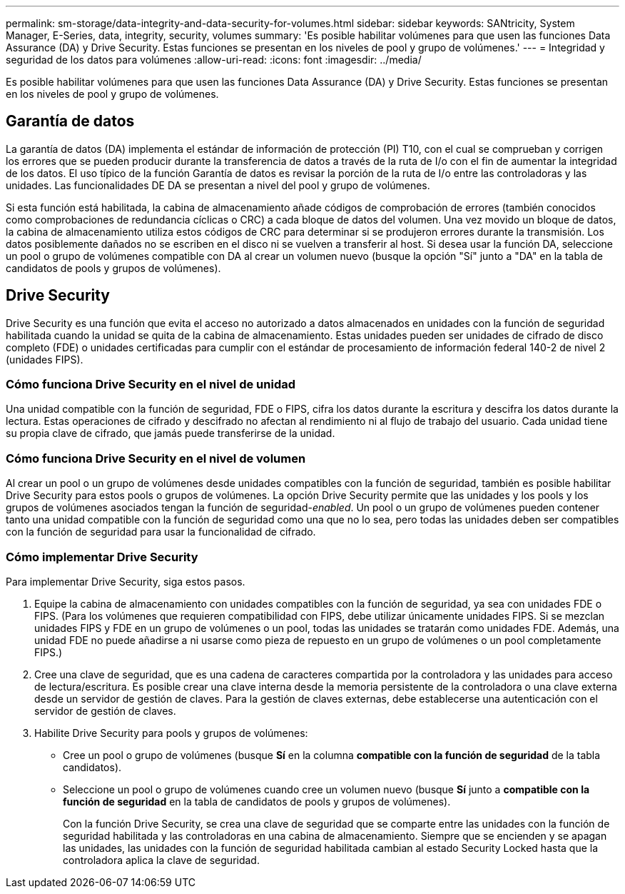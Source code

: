 ---
permalink: sm-storage/data-integrity-and-data-security-for-volumes.html 
sidebar: sidebar 
keywords: SANtricity, System Manager, E-Series, data, integrity, security, volumes 
summary: 'Es posible habilitar volúmenes para que usen las funciones Data Assurance (DA) y Drive Security. Estas funciones se presentan en los niveles de pool y grupo de volúmenes.' 
---
= Integridad y seguridad de los datos para volúmenes
:allow-uri-read: 
:icons: font
:imagesdir: ../media/


[role="lead"]
Es posible habilitar volúmenes para que usen las funciones Data Assurance (DA) y Drive Security. Estas funciones se presentan en los niveles de pool y grupo de volúmenes.



== Garantía de datos

La garantía de datos (DA) implementa el estándar de información de protección (PI) T10, con el cual se comprueban y corrigen los errores que se pueden producir durante la transferencia de datos a través de la ruta de I/o con el fin de aumentar la integridad de los datos. El uso típico de la función Garantía de datos es revisar la porción de la ruta de I/o entre las controladoras y las unidades. Las funcionalidades DE DA se presentan a nivel del pool y grupo de volúmenes.

Si esta función está habilitada, la cabina de almacenamiento añade códigos de comprobación de errores (también conocidos como comprobaciones de redundancia cíclicas o CRC) a cada bloque de datos del volumen. Una vez movido un bloque de datos, la cabina de almacenamiento utiliza estos códigos de CRC para determinar si se produjeron errores durante la transmisión. Los datos posiblemente dañados no se escriben en el disco ni se vuelven a transferir al host. Si desea usar la función DA, seleccione un pool o grupo de volúmenes compatible con DA al crear un volumen nuevo (busque la opción "Sí" junto a "DA" en la tabla de candidatos de pools y grupos de volúmenes).



== Drive Security

Drive Security es una función que evita el acceso no autorizado a datos almacenados en unidades con la función de seguridad habilitada cuando la unidad se quita de la cabina de almacenamiento. Estas unidades pueden ser unidades de cifrado de disco completo (FDE) o unidades certificadas para cumplir con el estándar de procesamiento de información federal 140-2 de nivel 2 (unidades FIPS).



=== Cómo funciona Drive Security en el nivel de unidad

Una unidad compatible con la función de seguridad, FDE o FIPS, cifra los datos durante la escritura y descifra los datos durante la lectura. Estas operaciones de cifrado y descifrado no afectan al rendimiento ni al flujo de trabajo del usuario. Cada unidad tiene su propia clave de cifrado, que jamás puede transferirse de la unidad.



=== Cómo funciona Drive Security en el nivel de volumen

Al crear un pool o un grupo de volúmenes desde unidades compatibles con la función de seguridad, también es posible habilitar Drive Security para estos pools o grupos de volúmenes. La opción Drive Security permite que las unidades y los pools y los grupos de volúmenes asociados tengan la función de seguridad-_enabled_. Un pool o un grupo de volúmenes pueden contener tanto una unidad compatible con la función de seguridad como una que no lo sea, pero todas las unidades deben ser compatibles con la función de seguridad para usar la funcionalidad de cifrado.



=== Cómo implementar Drive Security

Para implementar Drive Security, siga estos pasos.

. Equipe la cabina de almacenamiento con unidades compatibles con la función de seguridad, ya sea con unidades FDE o FIPS. (Para los volúmenes que requieren compatibilidad con FIPS, debe utilizar únicamente unidades FIPS. Si se mezclan unidades FIPS y FDE en un grupo de volúmenes o un pool, todas las unidades se tratarán como unidades FDE. Además, una unidad FDE no puede añadirse a ni usarse como pieza de repuesto en un grupo de volúmenes o un pool completamente FIPS.)
. Cree una clave de seguridad, que es una cadena de caracteres compartida por la controladora y las unidades para acceso de lectura/escritura. Es posible crear una clave interna desde la memoria persistente de la controladora o una clave externa desde un servidor de gestión de claves. Para la gestión de claves externas, debe establecerse una autenticación con el servidor de gestión de claves.
. Habilite Drive Security para pools y grupos de volúmenes:
+
** Cree un pool o grupo de volúmenes (busque *Sí* en la columna *compatible con la función de seguridad* de la tabla candidatos).
** Seleccione un pool o grupo de volúmenes cuando cree un volumen nuevo (busque *Sí* junto a *compatible con la función de seguridad* en la tabla de candidatos de pools y grupos de volúmenes).
+
Con la función Drive Security, se crea una clave de seguridad que se comparte entre las unidades con la función de seguridad habilitada y las controladoras en una cabina de almacenamiento. Siempre que se encienden y se apagan las unidades, las unidades con la función de seguridad habilitada cambian al estado Security Locked hasta que la controladora aplica la clave de seguridad.




